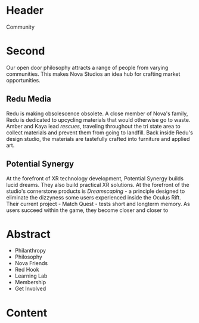 * Header

Community

* Second 
Our open door philosophy attracts a range of people from varying communities. This makes Nova Studios an idea hub for crafting market opportunities. 

** Redu Media
Redu is making obsolescence obsolete. A close member of Nova's family, Redu is dedicated to upcycling materials that would otherwise go to waste. Amber and Kaya lead /rescues/, traveling throughout the tri state area to collect materials and prevent them from going to landfill. Back inside Redu's design studio, the materials are tastefully crafted into furniture and applied art.

** Potential Synergy 
At the forefront of XR technology development, Potential Synergy builds lucid dreams. They also build practical XR solutions. At the forefront of the studio's cornerstone products is /Dreamscaping/ - a principle designed to eliminate the dizzyness some users experienced inside the Oculus Rift. Their current project - Match Quest - tests short and longterm memory. As users succeed within the game, they become closer and closer to 


* Abstract

- Philanthropy
- Philosophy
- Nova Friends
- Red Hook
- Learning Lab
- Membership
- Get Involved


* Content
